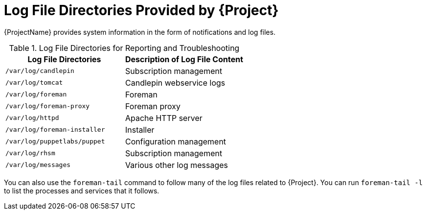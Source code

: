 [id='log-file-directories-provided_{context}']
[id='log-file-directories-provided-by-satellite_{context}']
= Log File Directories Provided by {Project}

{ProjectName} provides system information in the form of notifications and log files.

[[tabl-Administering-Logging_and_Reporting-Log_Files_for_Reporting_and_Troubleshooting]]

.Log File Directories for Reporting and Troubleshooting
[options="header"]
|===
| Log File Directories | Description of Log File Content
ifndef::foreman-el,foreman-deb[]
| `/var/log/candlepin` | Subscription management
| `/var/log/tomcat` | Candlepin webservice logs
endif::[]
| `/var/log/foreman` | Foreman
| `/var/log/foreman-proxy` | Foreman proxy
ifndef::foreman-deb[]
| `/var/log/httpd` | Apache HTTP server
endif::[]
ifdef::foreman-deb[]
| `/var/log/apache2` | Apache HTTP server
endif::[]
| `/var/log/foreman-installer` | Installer
| `/var/log/puppetlabs/puppet` | Configuration management
ifndef::foreman-deb[]
| `/var/log/rhsm` | Subscription management
| `/var/log/messages` | Various other log messages
endif::[]
ifdef::foreman-deb[]
| `/var/log/daemon.log` | Various other log messages
endif::[]
|===

You can also use the `foreman-tail` command to follow many of the log files related to {Project}.
You can run `foreman-tail -l` to list the processes and services that it follows.

